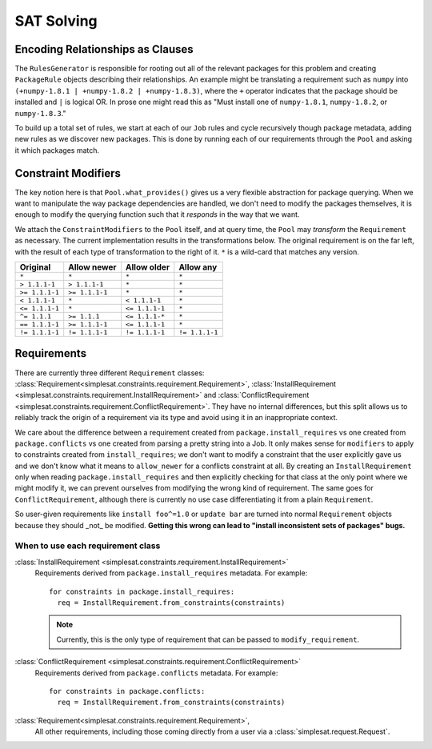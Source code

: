SAT Solving
===========

Encoding Relationships as Clauses
---------------------------------

The ``RulesGenerator`` is responsible for rooting out all
of the relevant packages for this problem and creating ``PackageRule`` objects
describing their relationships. An example might be translating a requirement
such as ``numpy`` into ``(+numpy-1.8.1 | +numpy-1.8.2 | +numpy-1.8.3)``,
where the ``+`` operator indicates that the package should be installed and
``|`` is logical OR. In prose one might read this as "Must install one of
``numpy-1.8.1``, ``numpy-1.8.2``, or ``numpy-1.8.3``."

To build up a total set of rules, we start at each of our ``Job`` rules and
cycle recursively though package metadata, adding new rules as we discover
new packages. This is done by running each of our requirements through the
``Pool`` and asking it which packages match.


Constraint Modifiers
--------------------

The key notion here is that ``Pool.what_provides()`` gives us a very flexible
abstraction for package querying. When we want to manipulate the way package
dependencies are handled, we don't need to modify the packages themselves, it
is enough to modify the querying function such that it *responds* in the way
that we want.

We attach the ``ConstraintModifiers`` to the ``Pool`` itself, and at query
time, the ``Pool`` may *transform* the ``Requirement`` as necessary. The
current implementation results in the transformations below. The original
requirement is on the far left, with the result of each type of transformation
to the right of it. ``*`` is a wild-card that matches any version.

===============  ===============   ===============  ===============
 Original          Allow newer       Allow older      Allow any
===============  ===============   ===============  ===============
``*``             ``*``            ``*``            ``*``
``> 1.1.1-1``     ``> 1.1.1-1``    ``*``            ``*``
``>= 1.1.1-1``    ``>= 1.1.1-1``   ``*``            ``*``
``< 1.1.1-1``     ``*``            ``< 1.1.1-1``    ``*``
``<= 1.1.1-1``    ``*``            ``<= 1.1.1-1``   ``*``
``^= 1.1.1``      ``>= 1.1.1``     ``<= 1.1.1-*``   ``*``
``== 1.1.1-1``    ``>= 1.1.1-1``   ``<= 1.1.1-1``   ``*``
``!= 1.1.1-1``    ``!= 1.1.1-1``   ``!= 1.1.1-1``   ``!= 1.1.1-1``
===============  ===============   ===============  ===============


Requirements
------------

There are currently three different ``Requirement`` classes:
:class:`Requirement<simplesat.constraints.requirement.Requirement>`,
:class:`InstallRequirement
<simplesat.constraints.requirement.InstallRequirement>` and
:class:`ConflictRequirement
<simplesat.constraints.requirement.ConflictRequirement>`. They have no internal
differences, but this split allows us to reliably track the origin of a
requirement via its type and avoid using it in an inappropriate context.

We care about the difference between a requirement created from
``package.install_requires`` vs one created from ``package.conflicts`` vs one
created from parsing a pretty string into a Job. It only makes sense for
``modifiers`` to apply to constraints created from ``install_requires``; we
don't want to modify a constraint that the user explicitly gave us and we don't
know what it means to ``allow_newer`` for a conflicts constraint at all.
By creating an ``InstallRequirement`` only when reading
``package.install_requires`` and then explicitly checking for that class at the
only point where we might modify it, we can prevent ourselves from modifying
the wrong kind of requirement. The same goes for ``ConflictRequirement``,
although there is currently no use case differentiating it from a plain
``Requirement``.

So user-given requirements like ``install foo^=1.0`` or ``update bar`` are
turned into normal ``Requirement`` objects
because they should _not_ be modified. **Getting this wrong can lead to "install
inconsistent sets of packages" bugs.**

When to use each requirement class
~~~~~~~~~~~~~~~~~~~~~~~~~~~~~~~~~~

:class:`InstallRequirement <simplesat.constraints.requirement.InstallRequirement>`
  Requirements derived from ``package.install_requires`` metadata. For
  example::

      for constraints in package.install_requires:
        req = InstallRequirement.from_constraints(constraints)

  .. note::
    Currently, this is the only type of requirement that can be passed to
    ``modify_requirement``.

:class:`ConflictRequirement <simplesat.constraints.requirement.ConflictRequirement>`
  Requirements derived from ``package.conflicts`` metadata. For example::

      for constraints in package.conflicts:
        req = InstallRequirement.from_constraints(constraints)

:class:`Requirement<simplesat.constraints.requirement.Requirement>`,
  All other requirements, including those coming directly from a user via a
  :class:`simplesat.request.Request`.
